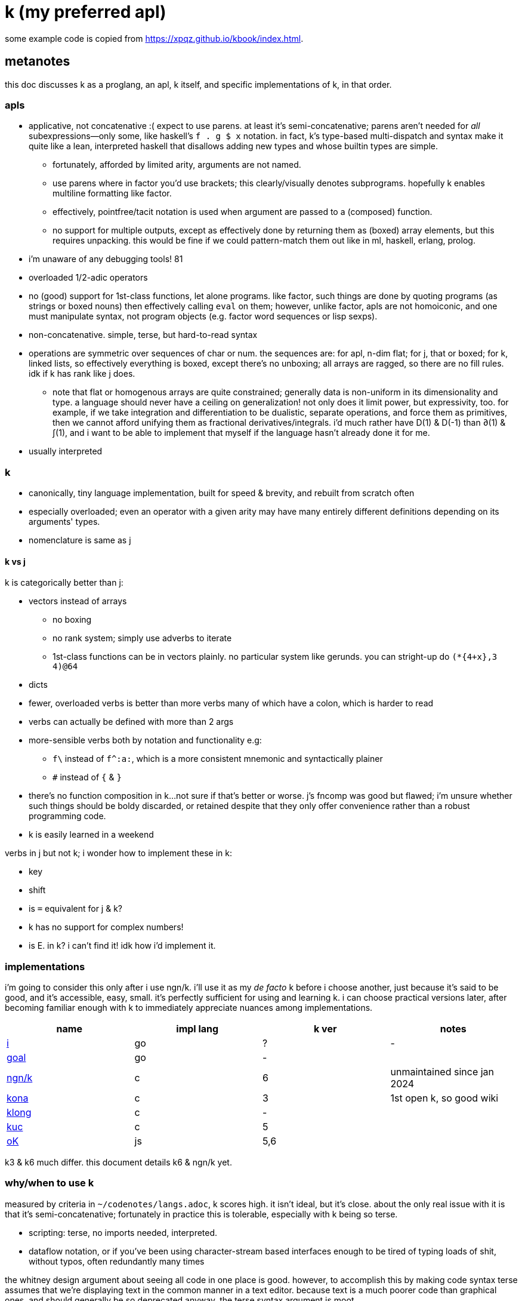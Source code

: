 = k (my preferred apl)

some example code is copied from <https://xpqz.github.io/kbook/index.html>.

== metanotes

this doc discusses k as a proglang, an apl, k itself, and specific implementations of k, in that order.

=== apls

* applicative, not concatenative :( expect to use parens. at least it's semi-concatenative; parens aren't needed for _all_ subexpressions—only some, like haskell's `f . g $ x` notation. in fact, k's type-based multi-dispatch and syntax make it quite like a lean, interpreted haskell that disallows adding new types and whose builtin types are simple.
  ** fortunately, afforded by limited arity, arguments are not named.
  ** use parens where in factor you'd use brackets; this clearly/visually denotes subprograms. hopefully k enables multiline formatting like factor.
  ** effectively, pointfree/tacit notation is used when argument are passed to a (composed) function.
  ** no support for multiple outputs, except as effectively done by returning them as (boxed) array elements, but this requires unpacking. this would be fine if we could pattern-match them out like in ml, haskell, erlang, prolog.
* i'm unaware of any debugging tools! 81
* overloaded 1/2-adic operators
* no (good) support for 1st-class functions, let alone programs. like factor, such things are done by quoting programs (as strings or boxed nouns) then effectively calling `eval` on them; however, unlike factor, apls are not homoiconic, and one must manipulate syntax, not program objects (e.g. factor word sequences or lisp sexps).
* non-concatenative. simple, terse, but hard-to-read syntax
* operations are symmetric over sequences of char or num. the sequences are: for apl, n-dim flat; for j, that or boxed; for k, linked lists, so effectively everything is boxed, except there's no unboxing; all arrays are ragged, so there are no fill rules. idk if k has rank like j does.
  ** note that flat or homogenous arrays are quite constrained; generally data is non-uniform in its dimensionality and type. a language should never have a ceiling on generalization! not only does it limit power, but expressivity, too. for example, if we take integration and differentiation to be dualistic, separate operations, and force them as primitives, then we cannot afford unifying them as fractional derivatives/integrals. i'd much rather have D(1) & D(-1) than ∂(1) & ∫(1), and i want to be able to implement that myself if the language hasn't already done it for me.
* usually interpreted

=== k

* canonically, tiny language implementation, built for speed & brevity, and rebuilt from scratch often
* especially overloaded; even an operator with a given arity may have many entirely different definitions depending on its arguments' types.
* nomenclature is same as j

==== k vs j

k is categorically better than j:

* vectors instead of arrays
  ** no boxing
  ** no rank system; simply use adverbs to iterate
  ** 1st-class functions can be in vectors plainly. no particular system like gerunds. you can stright-up do `(*{4+x},3 4)@64`
* dicts
* fewer, overloaded verbs is better than more verbs many of which have a colon, which is harder to read
* verbs can actually be defined with more than 2 args
* more-sensible verbs both by notation and functionality e.g:
  ** `f\` instead of `f^:a:`, which is a more consistent mnemonic and syntactically plainer
  ** `#` instead of `{` & `}`
* there's no function composition in k...not sure if that's better or worse. j's fncomp was good but flawed; i'm unsure whether such things should be boldy discarded, or retained despite that they only offer convenience rather than a robust programming code.
* k is easily learned in a weekend

verbs in j but not k; i wonder how to implement these in k:

* key
* shift
* is `=` equivalent for j & k?
* k has no support for complex numbers!
* is E. in k? i can't find it! idk how i'd implement it.

=== implementations

i'm going to consider this only after i use ngn/k. i'll use it as my _de facto_ k before i choose another, just because it's said to be good, and it's accessible, easy, small. it's perfectly sufficient for using and learning k. i can choose practical versions later, after becoming familiar enough with k to immediately appreciate nuances among implementations.

[options="header"]
|=======================================================================================================
| name                                                 | impl lang | k ver | notes
| link:https://github.com/ktye/i[i]                    | go        | ?     | -
| link:https://anaseto.codeberg.page/goal-docs/[goal]  | go        | -     |
| link:https://codeberg.org/ngn/k[ngn/k]               | c         | 6     | unmaintained since jan 2024
| link:https://github.com/kevinlawler/kona/wiki[kona]  | c         | 3     | 1st open k, so good wiki
| link:https://t3x.org/klong/klong-ref.txt.html[klong] | c         | -     |
| link:https://github.com/zholos/kuc/[kuc]             | c         | 5     |
| link:https://github.com/JohnEarnest/ok/[oK]          | js        | 5,6   |
|=======================================================================================================

k3 & k6 much differ. this document details k6 & ngn/k yet.

=== why/when to use k

measured by criteria in `~/codenotes/langs.adoc`, k scores high. it isn't ideal, but it's close. about the only real issue with it is that it's semi-concatenative; fortunately in practice this is tolerable, especially with k being so terse.

* scripting: terse, no imports needed, interpreted.
* dataflow notation, or if you've been using character-stream based interfaces enough to be tired of typing loads of shit, without typos, often redundantly many times

the whitney design argument about seeing all code in one place is good. however, to accomplish this by making code syntax terse assumes that we're displaying text in the common manner in a text editor. because text is a much poorer code than graphical ones, and should generally be so deprecated anyway, the terse syntax argument is moot.

=== my opinion of k, now using it after i've become most used to factor

* k's ridiculous overloading is awesome. it's not an issue as long as the operator's context is clear, which is true when using literals or conventions that preface variables with a single character denoting their types.
* parsing is easy (but takes some practice) as long as i can read rtl, notice verb-adverb pairs, and know that left args are delimited; i don't want to ever deal with operator associativity levels. those suck. reading from the right is odd, too, since it makes newlines special syntax.
  ** consider this arbitrary k code: `:m:(("forward";"down";"up")~/:\:d[;0])*\:d[;1]` i tried copying then evaluating `d[;0])*\:d[;1]` to see what its value was, to try to visualize what's happening, only to find that it's malformed: there's a mismatched right parenthesis! fair enough, but not nearly as readable as factor. it's the same parsing as we see in factor: parse from one side, then parse a delimited subprogram, then consider them together. the same code, in concatenative style: `d [;1] d [;0] ( "forward" "down" "up" ) ~/:\: *\: m: :`. the whitespace makes confident parsing by eye much faster & easier! the dis/association is immediately obvious. refactoring is a load easier, too; if seeing the parens is already error prone, imagine what hell refactoring is; if you mismatch a parenthesis, then you're screwed! and because of k's extreme overloading, your mistake program may give a _totally_ different result from what you'd expected, so identifying what the refactoring mistake was would be very difficult & painful. the concatenative syntax shows that the code can be factored in the beginning, too: `d [;1] d [;0]` becomes `d [;1] [;0] bi`. we can then remove the input, `d`, and have a subprogram disassociated from any arguments. it also shows that parts of the program are related by `d` commonly and are computed next-together; the delimiting/separating parens of the original k expression suggest separation of `d[;0]` & `d[;1]`, and it's not obvious to think that they're computed next-together.

TODO: why doesn't this happen in good factor code? when i was new to factor, i had horrible code because i was doing manual loops, but also that i would build-up the stack in complicated ways, leaving a complex stack to be consumed by various subprocesses such that my code didn't permit easy refactoring, which is analagous to this unreadable k. i think it's because i used stack words instead of combinators and quotations. *one thing's certain: programs are easier to consider as incremental state changes than as gargantuan monoliths of nested subexpressions.* compared to factor, maybe the k code is weird b/c the parenthesized part is an expression rather than a program, and that the parenthesized expression is an argument to a verb rather than an adverb?

anyway, other booboo about the k code:

* i don't know in which order each subprogram is evaluated; if there are side effects then this is an issue!
* though we usually read from right to left, this code is more easily read from left to right, since the left arg to `*\:` is more complex.
* parsing-out `~`, `/:`, and `\:`, among an arbitrary line of such code, is ugly. i don't care if the computer can do it; i'm a human, and such coding is unnatural and thus error-prone, stressful, and inefficient for me.

==== k vs factor

verdict: if k were purely tacit / concatenative, and readable, then i'd love it. because it's not both, it's intolerable. it's set in stone that it isn't purely tacit. if it were purely tacit, then the one-statement-per-line rule wouldn't make any sense, so it'd be nixed, and the dyadic syntax couldn't exist anymore, so that wouldn't be an issue, and thus k would be readable. k is not worth using until it's made totally tacit.

* k has subexpressions. factor has only subprograms, b/c it's purely tacit.
* needing to "lookahead" to the left of a verb to determine whether it's unary or binary is horrible. look at this definition of quicksort: `f:{$[2>#?x;x;,/o'x@&'~:\x<*1?x]}`. how long does it take you to tell me what the hell is going on here? does this code feel natural? where do you start? you can't start from the right, since the whole thing is a conditional statement, which evaluates from the left. of course it's at `,/` that things actually start getting k-ish. since i'm starting from the left, i see that `,/` is unary. i can easily read the pair as one verb. fine. then i see `o`
* where k beats factor (in practice; factor has strictly greater capability):
  ** terse: avoids shit that isn't strictly encoding the program logic itself. needing to type multiple characters is a needless pain just like needing to compile, or scaffold a project, or any other assumed, imposed constraint that could theoretically be removed or modified without affecting the program itself. we are humans coding; our needs are important, and our coding methods must reflect that! the code itself is generated by our methods, and is so related to them; it's appropriate for us, as one aspect of our method, to choose codes that suit our ability to code them and reason about them!
  ** overloaded: each verb is a concept with multiple varieties as it's applied to specific contexts (nouns). this is a natural separation and combination of verbs and nouns, which makes reasoning about program design easy. it also avoids trying to name conceputally similar or homomorphic operations e.g. in factor the separate words `remove` for sequences and `delete` for sets, despite them being the same damn thing! but nope, due to types, they aren't interchangeable!
  ** powerful mechanisms for relating structures' elements
  ** lookup is assumed when a noun is used as where a verb is expected
  ** dictionary/vector symmetry
* where factor beats k:
  ** walker (debugger)
  ** concatenative. in a nutshell: incremental data pipeline construction, spilicable & (re)factorable programs
* both have excellent documentation. factor's is interactive at the cost of being specialized, whereas link:https://codeberg.org/ngn/k/src/branch/master/repl.k[k's] is accessible since it's just text. it's small & succinct.
* to be able to collect intermediate values from any loop is cool. the backslash verbs do this.
* very optimized, small implementations are very cool: they afford codes that would otherwise be too inefficient. still, though, mostly virtual operations afford that.

===== which words i use in factor vs which verbs are available in k

* arithmetic, obviously
* nth (usually first, second, third)
* append/prefix/suffix/push
* set-at, at; sometimes delete-at*
* assoc-merge
* accessors & setters
* map, filter
* 2map
* narray
* find, subseq?
* sometimes reverse or sort
* ...

...it's funny: now that i'm looking for k verbs in my factor code, i see very little logic; i see combinators, accessors, shuffle words, i see that programs are very little logic; they're mostly just plan instructions sequenced correctly.

== k notes

=== semantics

* apparently evaluates from the left, as `(b;(c;d)):(2 3;4 5);c` suggests; `c` is to the right of `;` yet at that time `c` has the value 4.
* vector—not array—language.
  ** dicts are just pairs of vectors. they are ordered.
* an n-dim vector maps n coordinates to its unique elt
* scalars are exactly 0-dim vectors. an empty vector can be used to index into a scalar.
* like j, verbs may be _atomic_: they apply to all atoms of a vector (TODO: what about dicts?)
* scalars are broadcast

TODO: what are "tables" and "prototypes?" the link:https://wiki.cor.fyi/wiki/Ngn/k[k wiki] says that ngn/k supports tables w/o prettyprint, and partial support for prototypes. kona hasn't tables but has prototypes.

hopefully rank must be explicit in k. rank should always be explicit as a general coding convention. k's `each` probably does that.

.beautiful dictionary/vector symmetry

each'ing (a monadic verb) over a vector applies to a vector's elements, not its indices. likewise, eaching over a dict applies to its values, leaving its keys in tact e.g. `{5+x}'`a`b`c!1 2 3` returns ``a`b`c!6 7 8`.

[source,k]
&`rita`bob`sue`adam`frank!0 0 1 0 1      / keys which have a value of 1: `sue`frank
(`bob`adam`sue`rita!23 54 12 82)?12      / find key by value: `sue. if vals were ordered, then we'd be able to use X'
&5=`bob`adam`sue`rita!5 1 5 3            / all keys having a value 5: `bob`sue
|\`rita`bob`sue`adam`frank!12 7 87 32 11 / returns `rita`bob`sue`adam`frank!12 12 87 87 87

=== types

types are here listed with a common shorthand:

[options="header"]
|=================================================
| sym               | name               | defval
| c                 | char               |
| i                 | int                | 0
| n                 | number (int|float) | 0[.0]
| s                 | symbol             |
| a                 | atom               |
| d                 | dict               |
| f                 | monadic func       |
| F                 | dyadic func        |
| any of x, y, or z | any                | <n/a>
|=================================================

excepting `F`, a lowercase letter means a scalar, and a capital one a vector; e.g. `C` means a string and X or means "a vector of anything."

these symbols are used by cast ($/2) and type (@/1).

=== syntax

* right-associative
* conditional branching: `$[p1;f1;p2;f2;...;else]`
* literals:
  ** symbol: +++`sym+++
  ** vector: `(a;b;...)`
  ** dict: `[k:v;...]` (not in ngn/k, apparently?) or construct using `!2`
  ** function: `{...}`. unlike j, unary functions' arg is called `x`. example: `{z%y+x}[30;20;10]` returns 0.2. idk about taking 4+ args.
  ** null: `0N`
  ** negative literals are as in most langs: hyphen immediately followed by a number literal
* slash begins line comment
* `o` is like apl ∇ e.g. `{$[x<2;x;+/o'x-1 2]}9` returns 34
* `[stmt1;...]` is progn [lisp]. idk when this would be needed in k.
* `(v;...):y` pattern matches/binds e.g. `(b;(c;d)):(2 3;4 5)` binds `b` to `1 2`, `c` to 4, and `d` to 5.
* indexing / fn call:
  ** f[x;y;z;...]
  ** f@y
  ** index into x: juxtaposed nouns (`x y`), x@y or x[y]
  ** `m[i]`. deep is `x[i;j;...]` (multi-parameter function punning). `x[i][j]...` naturally works, too, but due to asymmetry with assignment (see below), i recommend against it.
    *** omitting an index on a side of a semicolon means "all" e.g. `(4 5#!20)[;1]` returns the 2nd column, `1 6 11 16`
    *** selecting multiple indices at depth: `(4 5#!20)[(0 1;1 2)]`. the parenthesis make this one vector index rather than multiple nested indices.
  ** indexing into a dict is the same as indexing into a vector, but with the dict's keys instead of an integer index
* setting a value at a given index: `m[i;j;...]: v`. `m[i][j]...:v` is illegal.

you can put into a dict `d` by the following syntax: `d[`k1`k2`...]:v1 v2...`.

TODO: understand indexing exactly. `(4 5#!20)[0 1][1 2]` differs from `(4 5#!20)[0 1;1 2]` and isn't indxing at depth (so says xpqz). he may certainly be correct, as idk what semicolon means.

=== verbs

in this table, i mean `x` as the left arg and `y` as the right.

[options="header"]
|============================================================================
| symbol | monad                                                   | dyad
| :      | right                                                   | bind local
| ,      | make singleton of +1-dim                                | concat
| #      | count                                                   | shape (implies take (from end if x<0) if |x|<#y, or repeat if x>#y); or select dict (y) entries by (symbol or char) keys (x); or if x is a fn then apply to each of y's elts and its respective outputs to set that elt's resultant count
| +      | transpose                                               | add
| -      | neg                                                     | sub
| *      | 1st [val, if dict]                                      | mul
| %      | sqrt                                                    | div
| !      | i. (0D) or permutations (1D); or a dict's keys          | dict of keys!vals, or div if num<0, or mod if num>0; *div & mod are denom!num*
| &      | bools -> idxs or "1st non-0's"                          | min (implicitly boolean product)
| \|     | reverse                                                 | max (implicitly boolean coproduct)
| < & >  | grade [keys] up or down; or open/close file/socket/fd   | lt/gt
| =      | "group" (decomp vec into set & idxs) or identity matrix | atomic equality
| ~      | not                                                     | match (same shape & values)
| ^      | `null?`                                                 | set y's nulls to x, or multiset difference (factor's `without`)
| \_     | floor or `>lower`                                       | x:ℤ, y:1D: drop (from end if x<0); x:1D, y:ℤ: delete from x at idx y; x:1D, y:1D: split y at x (x is idxs, not logical vec); x:fn, y:1D: filter-out
| $      | `[ >string ] map`                                       | x:ℤ, y:str: pad on right (or left if x<0); type cast (see below)
| ?      | nub                                                     | argeq (find ret idx); n rand vals of set given by y. x<0=>pick w/o replacement, in which case |x|>=#Y => length error, where Y is the set described by y.
| \\ & / | -                                                       | x:str, y:str: split & join; x:ints, y:ints: encode & decode as in j. behavior (about shaping) varies among k's.
| .      | eval k syntax string, or get a dict's vals              | call x with argvec y
| @      | type                                                    | call unary x with arg y
| ::     | identity                                                | bind global
|============================================================================

* what the hell does `;` do? looks like it separates statements, and that, of semicolon-delimited statements, they're evaluated let-to-right
* is there really to gte/lte? to be fair, those aren't really helpful; for integers, just +1 or -1, and floats aren't precise anyway, so equality is an infinitesimal difference anyway! instead of `gte 0` you can do `>1e-9`.
* there's a right (:) but not a left?
* there's a floor but no ceiling! this is ok: ceiling is so defined in factor: `: ceiling ( x -- y ) neg floor neg ;` indeed, even floor isn't a primitive in factor.
* reshape with `0N` means "unbounded" e.g. `0N 3#!10`
* example i/o: `myFD:<`"/path/to/file.txt"` then `>myFD` to close it.

others:

-----------------------------------------------------------------=
.S get       a:1;.`a -> 1   b.c:2;.`b`c -> 2 / like j's reflex, ~m
@[x;y;f]   amend  @["ABC";1;_:] -> "AbC"   @[2 3;1;{-x}] -> 2 -3
@[x;y;F;z] amend  @["abc";1;:;"x"] -> "axc"   @[2 3;0;+;4] -> 6 3
.[x;y;f]   drill  .[("AB";"CD");1 0;_:] -> ("AB";"cD")
.[x;y;F;z] drill  .[("ab";"cd");1 0;:;"x"] -> ("ab";"xd")
.[f;y;f]   try    .[+;1 2;"E:",] -> 3   .[+;1,`2;"E:",] -> "E:typ"
?[x;y;z]   splice ?["abcd";1 3;"xyz"] -> "axyzd"
-----------------------------------------------------------------=

=== adverbs

the following are verbs given in terms of adverbs and an argument of a given type.

[options="header"]
|============================================================================================================================
| symbol w/types | function
| f'             | map/each
| [x]F[/\]       | left fold or scan. output's dim is input's - 1. x is optional init val. scans are as efficient as folds.
| [x]F':         | factor `dup first empty prefix [ F ] 2 clump-map` where `empty` here gives empty type values. that prefix is added only if x isn't given.
| F[\/]:         | `F"_1 _` or `F"_ _1`. `F/:\:` is used for...some complicated shit that apparently has a purpose. see the above example.
| [i|p] f[/\]    | do `f` `i` times or do `f y` while `p y`. if `i`/`p` isn't given, then `f` is applied until it returns either the initial or convergent value. using a backslash collects intermediate values like a scan.
| i':x           | length `i` window (clump) of vector `x`
| i f':          | "stencil": window with `f` applied to each window. the fact that this exists implies that i':x isn't virtual as it is in factor (`<clumps>`), which is sad. stencil exists only to be more efficient.
| X'             | interval index (j's `I./2`), which generalizes binary search
|============================================================================================================================

NOTE: you cannot have a space between argument and `/`, since in that case `/...` will be treated as a comment

=== tools

==== repl

* `\+` is supposed (by xpqz) to list verbs, but does not; it prints `'nyi`.
